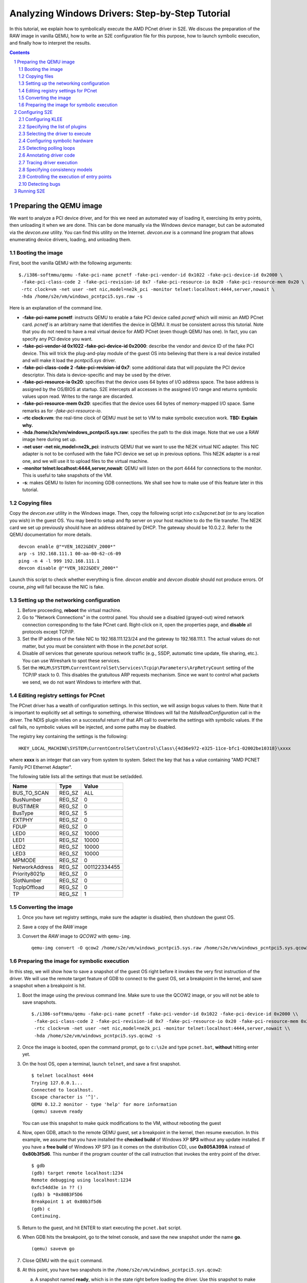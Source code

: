 ================================================
Analyzing Windows Drivers: Step-by-Step Tutorial
================================================

In this tutorial, we explain how to symbolically execute the AMD PCnet driver in S2E.
We discuss the preparation of the RAW image in vanilla QEMU, how to write an S2E configuration
file for this purpose, how to launch symbolic execution, and finally how to interpret the results.

.. contents::
.. sectnum::

Preparing the QEMU image
========================

We want to analyze a PCI device driver, and for this we need an automated way of loading it,
exercising its entry points, then unloading it when we are done.
This can be done manually via the Windows device manager, but can be automated via the *devcon.exe*
utility. You can find this utility on the Internet. *devcon.exe* is a command line program that
allows enumerating device drivers, loading, and unloading them.

Booting the image
-----------------

First, boot the vanilla QEMU with the following arguments:

::

   $./i386-softmmu/qemu -fake-pci-name pcnetf -fake-pci-vendor-id 0x1022 -fake-pci-device-id 0x2000 \
    -fake-pci-class-code 2 -fake-pci-revision-id 0x7 -fake-pci-resource-io 0x20 -fake-pci-resource-mem 0x20 \
    -rtc clock=vm -net user -net nic,model=ne2k_pci -monitor telnet:localhost:4444,server,nowait \
    -hda /home/s2e/vm/windows_pcntpci5.sys.raw -s

Here is an explanation of the command line.

* **-fake-pci-name pcnetf**: instructs QEMU to enable a fake PCI device called *pcnetf* which will mimic an AMD PCnet card. *pcnetf* is an arbitrary name that identifies the device in QEMU. It *must* be consistent across this tutorial. Note that you do not need to have a real virtual device for AMD PCnet (even though QEMU has one). In fact, you can specify any PCI device you want.

* **-fake-pci-vendor-id 0x1022 -fake-pci-device-id 0x2000**: describe the vendor and device ID of the fake PCI device. This will trick the plug-and-play module of the guest OS into believing that  there is a real device installed and will make it load the *pcntpci5.sys* driver.

* **-fake-pci-class-code 2 -fake-pci-revision-id 0x7**: some additional data that will populate the PCI device descriptor. This data is device-specific and may be used by the driver.

* **-fake-pci-resource-io 0x20**: specifies that the device uses 64 bytes of I/O address space. The base address is assigned by the OS/BIOS at startup. S2E intercepts all accesses in the assigned I/O range and returns symbolic values upon read. Writes to the range are discarded.

* **-fake-pci-resource-mem 0x20**: specifies that the device uses 64 bytes of memory-mapped I/O space. Same remarks as for *-fake-pci-resource-io*.

* **-rtc clock=vm**: the real-time clock of QEMU must be set to VM to make symbolic execution work. **TBD: Explain why.**

* **-hda /home/s2e/vm/windows_pcntpci5.sys.raw**: specifies the path to the disk image. Note that we use a RAW image here during set up.

* **-net user -net nic,model=ne2k_pci**: instructs QEMU that we want to use the NE2K virtual NIC adapter. This NIC adapter is not to be confused with the fake PCI device we set up in previous options. This NE2K adapter is a real one, and we will use it to upload files to the virtual machine.

* **-monitor telnet:localhost:4444,server,nowait**: QEMU will listen on the port 4444 for connections to the monitor. This is useful to take snapshots of the VM.

* **-s**: makes QEMU to listen for incoming GDB connections. We shall see how to make use of this feature later in this tutorial.

Copying files
-------------

Copy the *devcon.exe* utility in the Windows image.
Then, copy the following script into *c:\s2e\pcnet.bat* (or to any location you wish) in the guest OS.
You may beed to setup and ftp server on your host machine to do the file transfer. The NE2K card we set up previously
should have an address obtained by DHCP. The gateway should be 10.0.2.2. Refer to the QEMU documentation for more details.

::

   devcon enable @"*VEN_1022&DEV_2000*"
   arp -s 192.168.111.1 00-aa-00-62-c6-09
   ping -n 4 -l 999 192.168.111.1
   devcon disable @"*VEN_1022&DEV_2000*"


Launch this script to check whether everything is fine. *devcon enable* and *devcon disable* should not produce errors.
Of course, *ping* will fail because the NIC is fake.


Setting up the networking configuration
---------------------------------------

1. Before proceeding, **reboot** the virtual machine.
2. Go to "Network Connections" in the control panel. You should see a disabled (grayed-out) wired network connection corresponding to the fake PCnet card. Right-click on it, open the properties page, and **disable** all protocols except TCP/IP.
3. Set the IP address of the fake NIC to 192.168.111.123/24 and the gateway to 192.168.111.1. The actual values do not matter, but you must be consistent with those in the *pcnet.bat* script.
4. Disable *all* services that generate spurious network traffic (e.g., SSDP, automatic time update, file sharing, etc.). You can use Wireshark to spot these services.
5. Set the ``HKLM\SYSTEM\CurrentControlSet\Services\Tcpip\Parameters\ArpRetryCount`` setting of the TCP/IP stack to 0.
   This disables the gratuitous ARP requests mechanism. Since we want to control what packets we send, we do not want Windows to interfere with that.



Editing registry settings for PCnet
-----------------------------------

The PCnet driver has a wealth of configuration settings. In this section, we will assign bogus values to them. Note that it is important to explicitly set all
settings to something, otherwise Windows will fail the *NdisReadConfiguration* call in the driver. The NDIS plugin relies on a successful return of that API call
to overwrite the settings with symbolic values. If the call fails, no symbolic values will be injected, and some paths may be disabled.

The registry key containing the settings is the following:

::

    HKEY_LOCAL_MACHINE\SYSTEM\CurrentControlSet\Control\Class\{4d36e972-e325-11ce-bfc1-02002be10318}\xxxx

where **xxxx** is an integer that can vary from system to system. Select the key that has a value containing "AMD PCNET Family PCI Ethernet Adapter".

The following table lists all the settings that must be set/added.

================     =============   ================
Name                 Type            Value
================     =============   ================
BUS_TO_SCAN          REG_SZ          ALL
BusNumber            REG_SZ          0
BUSTIMER             REG_SZ          0
BusType              REG_SZ          5
EXTPHY               REG_SZ          0
FDUP                 REG_SZ          0
LED0                 REG_SZ          10000
LED1                 REG_SZ          10000
LED2                 REG_SZ          10000
LED3                 REG_SZ          10000
MPMODE               REG_SZ          0
NetworkAddress       REG_SZ          001122334455
Priority8021p        REG_SZ          0
SlotNumber           REG_SZ          0
TcpIpOffload         REG_SZ          0
TP                   REG_SZ          1
================     =============   ================

Converting the image
--------------------

1. Once you have set registry settings, make sure the adapter is disabled, then shutdown the guest OS.
2. Save a copy of the *RAW* image
3. Convert the *RAW* image to *QCOW2* with ``qemu-img``.

   ::

       qemu-img convert -O qcow2 /home/s2e/vm/windows_pcntpci5.sys.raw /home/s2e/vm/windows_pcntpci5.sys.qcow2

Preparing the image for symbolic execution
------------------------------------------

In this step, we will show how to save a snapshot of the guest OS right before it invokes the very first instruction of the driver.
We will use the remote target feature of GDB to connect to the guest OS, set a breakpoint in the kernel, and save a snapshot when a breakpoint is hit.

1. Boot the image using the previous command line. Make sure to use the QCOW2 image, or you will not be able to save snapshots.

   ::

       $./i386-softmmu/qemu -fake-pci-name pcnetf -fake-pci-vendor-id 0x1022 -fake-pci-device-id 0x2000 \\
        -fake-pci-class-code 2 -fake-pci-revision-id 0x7 -fake-pci-resource-io 0x20 -fake-pci-resource-mem 0x20 \\
        -rtc clock=vm -net user -net nic,model=ne2k_pci -monitor telnet:localhost:4444,server,nowait \\
        -hda /home/s2e/vm/windows_pcntpci5.sys.qcow2 -s

2. Once the image is booted, open the command prompt, go to ``c:\s2e`` and type ``pcnet.bat``, **without** hitting enter yet.

3. On the host OS, open a terminal, launch ``telnet``, and save a first snapshot.

   ::

          $ telnet localhost 4444
          Trying 127.0.0.1...
          Connected to localhost.
          Escape character is '^]'.
          QEMU 0.12.2 monitor - type 'help' for more information
          (qemu) savevm ready

   You can use this snapshot to make quick modifications to the VM, without rebooting the guest

4. Now, open GDB, attach to the remote QEMU guest, set a breakpoint in the kernel, then resume execution.
   In this example, we assume that you have installed the **checked build** of Windows XP **SP3** without any update installed.
   If you have a **free build** of Windows XP SP3 (as it comes on the distribution CD), use **0x805A399A** instead of **0x80b3f5d6**.
   This number if the program counter of the call instruction that invokes the entry point of the driver.

   ::

         $ gdb
         (gdb) target remote localhost:1234
         Remote debugging using localhost:1234
         0xfc54dd3e in ?? ()
         (gdb) b *0x80B3F5D6
         Breakpoint 1 at 0x80b3f5d6
         (gdb) c
         Continuing.

5. Return to the guest, and hit ENTER to start executing the ``pcnet.bat`` script.

6. When GDB hits the breakpoint, go to the telnet console, and save the new snapshot under the name **go**.

   ::

         (qemu) savevm go

7. Close QEMU with the ``quit`` command.

8. At this point, you have two snapshots in the ``/home/s2e/vm/windows_pcntpci5.sys.qcow2``:

   a. A snapshot named **ready**, which is in the state right before loading the driver. Use this snapshot to make quick modifications to the guest between runs, if needed.
   b. A snapshot named **go**, which is about to execute the first instruction of the driver.

Configuring S2E
===============

At this point, we have an image ready to be symbolically executed.
In this section, we will explain how to write an S2E configuration file that controls the behavior of the symbolic execution process.
This file specifies what module to symbolically execute, what parts should be symbolically executed, where to inject symbolic values, and how to kill states.

Before proceeding further, create a file called ``pcntpci5.sys.lua``.
S2E uses LUA as an interpreter for configuration files. As such, these files are fully scriptable and can interact with the symbolic execution engine.
In this tutorial, we cover the basic steps of creating such a file.

Configuring KLEE
----------------

The top level section of the configuration file is ``s2e``.
We start by configuring KLEE, using the ``kleeArgs`` subsection.
Refer to the corresponding section of the documentation for more information about each setting.

::

    s2e = {
        kleeArgs = {
            "--use-batching-search",
            "--use-random-path",
            "--use-cex-cache=true",
            "--use-cache=true",
            "--use-fast-cex-solver=true",
            "--max-stp-time=10",
            "--use-expr-simplifier=true",
            "--print-expr-simplifier=false",
            "--flush-tbs-on-state-switch=false",
        }
    }

Specifying the list of plugins
------------------------------

S2E provides the core symbolic execution engine. All the analysis is done by various plugins.
In this step, we will select the plugins required for analyzing Windows device drivers.
Paste the following snippet right after the previous one. In the following parts of the tutorial,
we briefly present each of the plugins.

::

    plugins = {
        "WindowsMonitor",
        "ModuleExecutionDetector",

        "SymbolicHardware",
        "EdgeKiller",
        "Annotation",

        "ExecutionTracer",
        "ModuleTracer",
        "TranslationBlockTracer",

        "FunctionMonitor",
        "StateManager",
        "NdisHandlers"

        "BlueScreenInterceptor",
        "WindowsCrashDumpGenerator",

    }

Selecting the driver to execute
-------------------------------

The ``WindowsMonitor`` plugins monitors Windows events and catches module loads and unloads.
The ``ModuleExecutionDetector`` plugin listens to events exported by ``WindowsMonitor`` and reacts
when it detects specific modules.

Configure ``WindowsMonitor`` as follows:

::

    pluginsConfig = {}

    pluginsConfig.WindowsMonitor = {
        version="sp3",
        userMode=true,
        kernelMode=true,
        checked=false,
        monitorModuleLoad=true,
        monitorModuleUnload=true,
        monitorProcessUnload=true
    }

This configuration assumes that you run the free build version of Windows XP Service Pack 3.

Now, configure ``ModuleExecutionDetector`` as follows to track loads and unloads of ``pcntpci5.sys``.

::

    pluginsConfig.ModuleExecutionDetector = {
        pcntpci5_sys_1 = {
            moduleName = "pcntpci5.sys",
            kernelMode = true,
        },
    }

Configuring symbolic hardware
-----------------------------

The ``SymbolicHardware`` plugin creates fake PCI (or ISA) devices, which are detected by the OS.
All reads from such devices are symbolic and writes are discarded. Symbolic devices can also generate
interrupts and handle DMA.

The following configuration is specific to the AMD PCNet NIC device.

::

    pluginsConfig.SymbolicHardware = {
         pcntpci5f = {
            id="pcnetf",
            type="pci",
            vid=0x1022,
            pid=0x2000,
            classCode=2,
            revisionId=0x7,
            interruptPin=1,
            resources={
                r0 = { isIo=true, size=0x20, isPrefetchatchable=false},
                r1 = { isIo=false, size=0x20, isPrefetchable=false}
            }
        },
    }



Detecting polling loops
-----------------------

Drivers often use polling loops to check the status of registers.
Polling loops cause the number of states to explode. The `EdgeKiller <../Plugins/EdgeKiller.html>`_ plugin relies on the user
to specify the location of each of these loops and kills the states whenever it detects such loops.
Each configuration entry for this plugin takes a pair of addresses specifying an edge in the control flow graph of
the binary. The plugin kills the state whenever it detects the execution of such an edge.

For the ``pcntpci5.sys`` driver, use the following settings:

::

    pluginsConfig.EdgeKiller = {
        pcntpci5_sys_1 = {
            l1 = {0x14040, 0x1401d},
            l2 = {0x139c2, 0x13993},
            l3 = {0x14c84, 0x14c5e}
       }
    }

Annotating driver code
----------------------

S2E comes with a powerful ``Annotation`` plugin that allows users to control the behavior of symbolic execution.
Each annotation comes in the form of a LUA function taking as parameters the current execution state and the instance
of the annotation plugin. Such annotation can be used to inject symbolic values, monitor the execution, trim useless states, etc.

In the following sample, we write an annotation ``init_merge_point1_oncall``
that suspends all the execution states that have reached the end
of the configuration phase of the ``pcntpci5.sys`` driver. The end of the phase is located at the address ``0x169c9``
relative to the native base of the driver. You may want to disassemble the driver for more details.

::

    function init_merge_point1_oncall(state, plg)
            plg:succeed();
    end

    pluginsConfig.Annotation =
    {
        init1 = {
            active=true,
            module="pcntpci5_sys_1",
            address=0x169c9,
            instructionAnnotation="init_merge_point1_oncall"
        }
    }

Tracing driver execution
------------------------

All output is generated by specialized plugins.
S2E does not generate any output by itself, except debugging logs.

In this part of the tutorial, we present three tracing plugins to record module loads/unloads as well as
all executed translation blocks. This can be useful, e.g.,  to generate coverage reports. Analyzing traces is
covered in a different tutorial.

*These plugins have no configurable options. Hence, they do not require configuration sections.*

* The ``ExecutionTracer`` is the main tracing plugin. This plugin abstracts the execution trace file.
  The ``ExecutionTracer`` plugin saves a binary trace file in the ``s2e-last/ExecutionTracer.dat`` file.
  This file is composed of generic trace items. Each item can have an arbitrary format, determined by the various tracing plugins.

* The ``ModuleTracer``  plugin listens to module events exported by the ``WindowsInterceptor`` plugin (or other plugins exporting the ``Interceptor`` interface) and writes them to the trace by invoking API exported by the ``ExecutionTrace`` plugin.

* Finally, the ``TranslationBlockTracer`` plugin writes the register input and output of each executed translation block.
  Whenever a translation block of a module specified in the ``ModuleExecutionDetector`` plugin is executed, the ``TranslationBlockTracer`` plugin records it in the trace.

Specifying consistency models
-----------------------------

S2E enables various consistency models.
The ``NdisHandlers`` plugin implements the **over-approximate**, **local**, **strict**, and **over-constrained** models for
Windows NDIS drivers.
In this tutorial, we show how to set the **strict** model, in which the only symbolic input comes from the hardware.
Feel free to experiment with other models.

The configuration section looks as follows:

::

    pluginsConfig.NdisHandlers = {
        moduleIds = {"pcntpci5_sys_1"},
        hwId = "pcnetf",
        consistency = "strict",
    }

Controlling the execution of entry points
-----------------------------------------

The ``StateManager`` plugins periodically chooses one successful state at random and kills the remaining states.
The ``NdisHandlers`` plugin uses the ``StateManager`` plugin to suspend all paths that successfully returned from the
entry points (e.g., a successful initialization). Whenever no more new translation blocks are covered during a
*timeout* interval, the ``StateManager`` plugin kills all remaining states but one successful, and lets symbolic execution
continue from the remaining state. This copes with the state explosion problem.

::

    pluginsConfig.StateManager = {
        timeout=60
    }

Detecting bugs
--------------

The ``BlueScreenInterceptor`` and ``WindowsCrashDumpGenerator`` turn S2E into a basic bug finder.
The BSOD detector kills all the states that crashes, while the crash dump generator produces dumps that can be opened
and analyzed in WinDbg.

Dump files are as large as the physical memory and take some time to generate, hence the ``BlueScreenInterceptor`` plugin options specify whether to generate a crash dump, and the maximum number of such dumps.

::

    pluginsConfig.BlueScreenInterceptor = {
        generateCrashDump = false,
        maxDumpCount = 2
    }


Running S2E
===========

Now that the configuration file is ready, it is time to launch S2E.
Notice that we use the S2E-enabled QEMU in the **i386-s2e-softmmu** folder.

::

    $./i386-s2e-softmmu/qemu -rtc clock=vm -net user -net nic,model=ne2k_pci -hda pcntpci5.sys.qcow2 -s2e-config-file pcntpci5.sys.lua -loadvm go

This command will create an ``s2e-out-???`` folder, where ``???`` is the sequence number of the run.
``s2e-last`` is a symbolic link that points to the latest run.

The folder contains various files generated by S2E or plugins. Here is a short list:

* **debug.txt**: contains detailed debug output from S2E and all plugins.
* **warnings.txt**: contains warning output from S2E and all plugins.
* **messages.txt**: contains various messages, less verbose than **debug.txt**.
* **s2e.cmdline**: the command line used to launch S2E.
* **s2e.config.lua**: a copy of the configuration file. This is useful if you tweak the configuration file between different runs.
  It allows you to quickly rerun specific experiments, without losing any configuration.
* **s2e.db**: sqlite database, used by some plugins.
* **ExecutionTracer.dat**: the  execution trace generated by the ``ExecutionTracer`` plugin.


